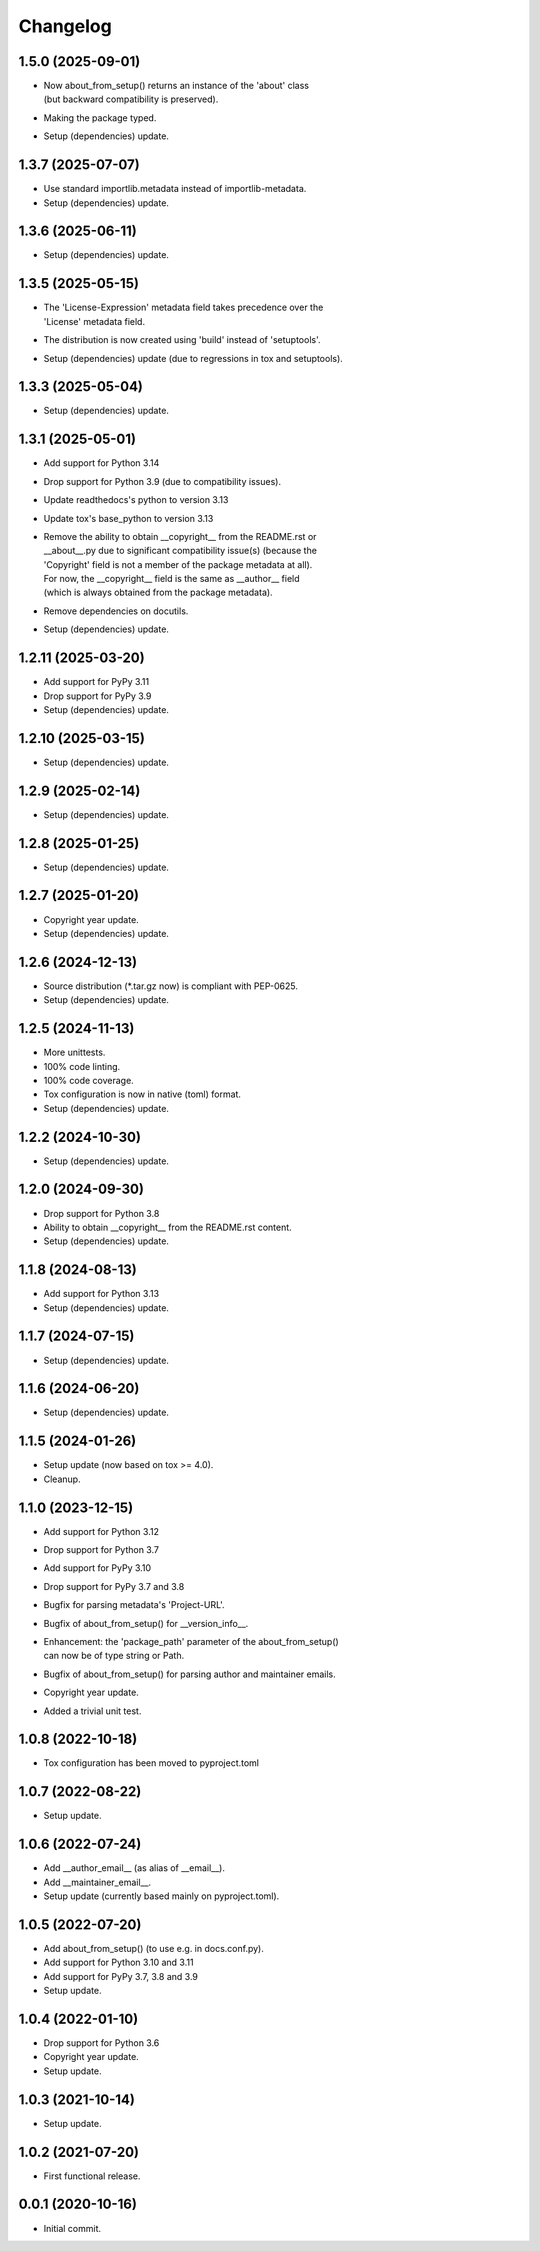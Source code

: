 Changelog
=========

1.5.0 (2025-09-01)
------------------
- | Now about_from_setup() returns an instance of the 'about' class
  | (but backward compatibility is preserved).
- Making the package typed.
- Setup (dependencies) update.

1.3.7 (2025-07-07)
------------------
- Use standard importlib.metadata instead of importlib-metadata.
- Setup (dependencies) update.

1.3.6 (2025-06-11)
------------------
- Setup (dependencies) update.

1.3.5 (2025-05-15)
------------------
- | The 'License-Expression' metadata field takes precedence over the
  | 'License' metadata field.
- The distribution is now created using 'build' instead of 'setuptools'.
- Setup (dependencies) update (due to regressions in tox and setuptools).

1.3.3 (2025-05-04)
------------------
- Setup (dependencies) update.

1.3.1 (2025-05-01)
------------------
- Add support for Python 3.14
- Drop support for Python 3.9 (due to compatibility issues).
- Update readthedocs's python to version 3.13
- Update tox's base_python to version 3.13
- | Remove the ability to obtain __copyright__ from the README.rst or
  | __about__.py due to significant compatibility issue(s) (because the
  | 'Copyright' field is not a member of the package metadata at all).
  | For now, the __copyright__ field is the same as __author__ field
  | (which is always obtained from the package metadata).
- Remove dependencies on docutils.
- Setup (dependencies) update.

1.2.11 (2025-03-20)
-------------------
- Add support for PyPy 3.11
- Drop support for PyPy 3.9
- Setup (dependencies) update.

1.2.10 (2025-03-15)
-------------------
- Setup (dependencies) update.

1.2.9 (2025-02-14)
------------------
- Setup (dependencies) update.

1.2.8 (2025-01-25)
------------------
- Setup (dependencies) update.

1.2.7 (2025-01-20)
------------------
- Copyright year update.
- Setup (dependencies) update.

1.2.6 (2024-12-13)
------------------
- Source distribution (\*.tar.gz now) is compliant with PEP-0625.
- Setup (dependencies) update.

1.2.5 (2024-11-13)
------------------
- More unittests.
- 100% code linting.
- 100% code coverage.
- Tox configuration is now in native (toml) format.
- Setup (dependencies) update.

1.2.2 (2024-10-30)
------------------
- Setup (dependencies) update.

1.2.0 (2024-09-30)
------------------
- Drop support for Python 3.8
- Ability to obtain __copyright__ from the README.rst content.
- Setup (dependencies) update.

1.1.8 (2024-08-13)
------------------
- Add support for Python 3.13
- Setup (dependencies) update.

1.1.7 (2024-07-15)
------------------
- Setup (dependencies) update.

1.1.6 (2024-06-20)
------------------
- Setup (dependencies) update.

1.1.5 (2024-01-26)
------------------
- Setup update (now based on tox >= 4.0).
- Cleanup.

1.1.0 (2023-12-15)
------------------
- Add support for Python 3.12
- Drop support for Python 3.7
- Add support for PyPy 3.10
- Drop support for PyPy 3.7 and 3.8
- Bugfix for parsing metadata's 'Project-URL'.
- Bugfix of about_from_setup() for __version_info__.
- | Enhancement: the 'package_path' parameter of the about_from_setup()
  | can now be of type string or Path.
- Bugfix of about_from_setup() for parsing author and maintainer emails.
- Copyright year update.
- Added a trivial unit test.

1.0.8 (2022-10-18)
------------------
- Tox configuration has been moved to pyproject.toml

1.0.7 (2022-08-22)
------------------
- Setup update.

1.0.6 (2022-07-24)
------------------
- Add __author_email__ (as alias of __email__).
- Add __maintainer_email__.
- Setup update (currently based mainly on pyproject.toml).

1.0.5 (2022-07-20)
------------------
- Add about_from_setup() (to use e.g. in docs.conf.py).
- Add support for Python 3.10 and 3.11
- Add support for PyPy 3.7, 3.8 and 3.9
- Setup update.

1.0.4 (2022-01-10)
------------------
- Drop support for Python 3.6
- Copyright year update.
- Setup update.

1.0.3 (2021-10-14)
------------------
- Setup update.

1.0.2 (2021-07-20)
------------------
- First functional release.

0.0.1 (2020-10-16)
------------------
- Initial commit.
